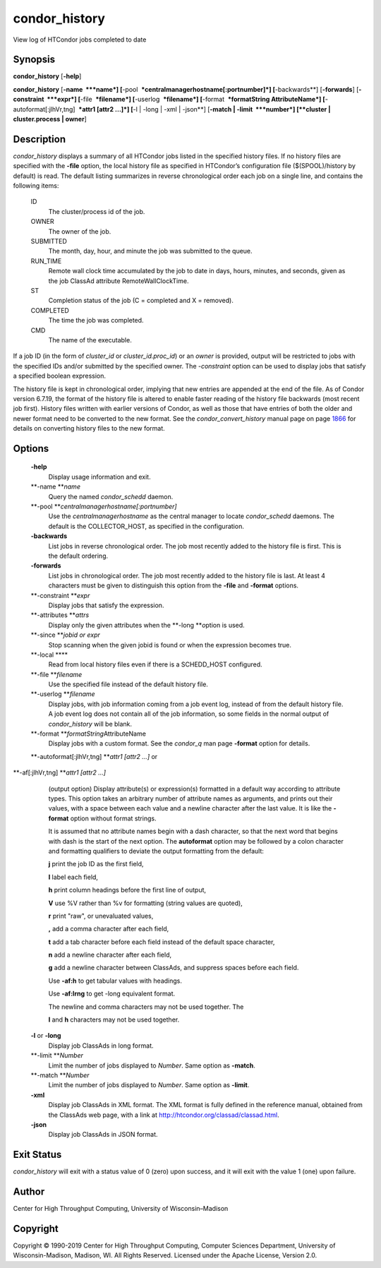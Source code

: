       

condor\_history
===============

View log of HTCondor jobs completed to date

Synopsis
^^^^^^^^

**condor\_history** [**-help**\ ]

**condor\_history** [**-name  **\ *name*]
[**-pool  **\ *centralmanagerhostname[:portnumber]*] [**-backwards**\ ]
[**-forwards**\ ] [**-constraint  **\ *expr*] [**-file  **\ *filename*]
[**-userlog  **\ *filename*] [**-format  **\ *formatString
AttributeName*] [**-autoformat[:jlhVr,tng]  **\ *attr1 [attr2 ...]*]
[**-l \| -long \| -xml \| -json**\ ] [**-match \| -limit  **\ *number*]
[**cluster \| cluster.process \| owner**\ ]

Description
^^^^^^^^^^^

*condor\_history* displays a summary of all HTCondor jobs listed in the
specified history files. If no history files are specified with the
**-file** option, the local history file as specified in HTCondor’s
configuration file ($(SPOOL)/history by default) is read. The default
listing summarizes in reverse chronological order each job on a single
line, and contains the following items:

 ID
    The cluster/process id of the job.
 OWNER
    The owner of the job.
 SUBMITTED
    The month, day, hour, and minute the job was submitted to the queue.
 RUN\_TIME
    Remote wall clock time accumulated by the job to date in days,
    hours, minutes, and seconds, given as the job ClassAd attribute
    RemoteWallClockTime.
 ST
    Completion status of the job (C = completed and X = removed).
 COMPLETED
    The time the job was completed.
 CMD
    The name of the executable.

If a job ID (in the form of *cluster\_id* or *cluster\_id.proc\_id*) or
an *owner* is provided, output will be restricted to jobs with the
specified IDs and/or submitted by the specified owner. The *-constraint*
option can be used to display jobs that satisfy a specified boolean
expression.

The history file is kept in chronological order, implying that new
entries are appended at the end of the file. As of Condor version
6.7.19, the format of the history file is altered to enable faster
reading of the history file backwards (most recent job first). History
files written with earlier versions of Condor, as well as those that
have entries of both the older and newer format need to be converted to
the new format. See the *condor\_convert\_history* manual page on
page \ `1866 <Condorconverthistory.html#x108-75500012>`__ for details on
converting history files to the new format.

Options
^^^^^^^

 **-help**
    Display usage information and exit.
 **-name **\ *name*
    Query the named *condor\_schedd* daemon.
 **-pool **\ *centralmanagerhostname[:portnumber]*
    Use the *centralmanagerhostname* as the central manager to locate
    *condor\_schedd* daemons. The default is the COLLECTOR\_HOST, as
    specified in the configuration.
 **-backwards**
    List jobs in reverse chronological order. The job most recently
    added to the history file is first. This is the default ordering.
 **-forwards**
    List jobs in chronological order. The job most recently added to the
    history file is last. At least 4 characters must be given to
    distinguish this option from the **-file** and **-format** options.
 **-constraint **\ *expr*
    Display jobs that satisfy the expression.
 **-attributes **\ *attrs*
    Display only the given attributes when the **-long **\ *o*\ ption is
    used.
 **-since **\ *jobid or expr*
    Stop scanning when the given jobid is found or when the expression
    becomes true.
 **-local **\ **
    Read from local history files even if there is a SCHEDD\_HOST
    configured.
 **-file **\ *filename*
    Use the specified file instead of the default history file.
 **-userlog **\ *filename*
    Display jobs, with job information coming from a job event log,
    instead of from the default history file. A job event log does not
    contain all of the job information, so some fields in the normal
    output of *condor\_history* will be blank.
 **-format **\ *formatString*\ AttributeName
    Display jobs with a custom format. See the *condor\_q* man page
    **-format** option for details.
 **-autoformat[:jlhVr,tng] **\ *attr1 [attr2 ...]* or
**-af[:jlhVr,tng] **\ *attr1 [attr2 ...]*
    (output option) Display attribute(s) or expression(s) formatted in a
    default way according to attribute types. This option takes an
    arbitrary number of attribute names as arguments, and prints out
    their values, with a space between each value and a newline
    character after the last value. It is like the **-format** option
    without format strings.

    It is assumed that no attribute names begin with a dash character,
    so that the next word that begins with dash is the start of the next
    option. The **autoformat** option may be followed by a colon
    character and formatting qualifiers to deviate the output formatting
    from the default:

    **j** print the job ID as the first field,

    **l** label each field,

    **h** print column headings before the first line of output,

    **V** use %V rather than %v for formatting (string values are
    quoted),

    **r** print "raw", or unevaluated values,

    **,** add a comma character after each field,

    **t** add a tab character before each field instead of the default
    space character,

    **n** add a newline character after each field,

    **g** add a newline character between ClassAds, and suppress spaces
    before each field.

    Use **-af:h** to get tabular values with headings.

    Use **-af:lrng** to get -long equivalent format.

    | The newline and comma characters may not be used together. The
    **l** and **h** characters may not be used together.

 **-l** or **-long**
    Display job ClassAds in long format.
 **-limit **\ *Number*
    Limit the number of jobs displayed to *Number*. Same option as
    **-match**.
 **-match **\ *Number*
    Limit the number of jobs displayed to *Number*. Same option as
    **-limit**.
 **-xml**
    Display job ClassAds in XML format. The XML format is fully defined
    in the reference manual, obtained from the ClassAds web page, with a
    link at
    `http://htcondor.org/classad/classad.html <http://htcondor.org/classad/classad.html>`__.
 **-json**
    Display job ClassAds in JSON format.

Exit Status
^^^^^^^^^^^

*condor\_history* will exit with a status value of 0 (zero) upon
success, and it will exit with the value 1 (one) upon failure.

Author
^^^^^^

Center for High Throughput Computing, University of Wisconsin–Madison

Copyright
^^^^^^^^^

Copyright © 1990-2019 Center for High Throughput Computing, Computer
Sciences Department, University of Wisconsin-Madison, Madison, WI. All
Rights Reserved. Licensed under the Apache License, Version 2.0.

      
